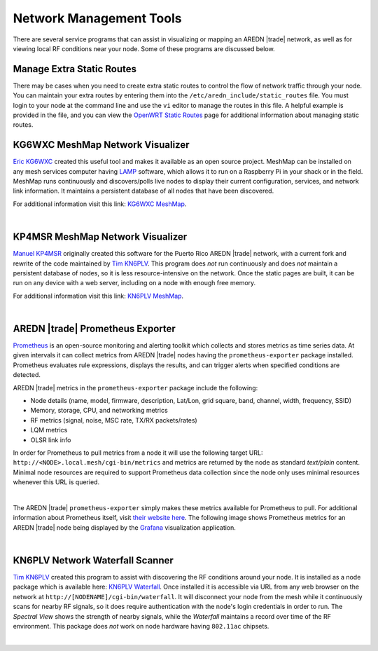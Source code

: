 ========================
Network Management Tools
========================

There are several service programs that can assist in visualizing or mapping an AREDN |trade| network, as well as for viewing local RF conditions near your node. Some of these programs are discussed below.

Manage Extra Static Routes
--------------------------

There may be cases when you need to create extra static routes to control the flow of network traffic through your node. You can maintain your extra routes by entering them into the ``/etc/aredn_include/static_routes`` file. You must login to your node at the command line and use the ``vi`` editor to manage the routes in this file. A helpful example is provided in the file, and you can view the `OpenWRT Static Routes <https://openwrt.org/docs/guide-user/network/routing/routes_configuration>`_ page for additional information about managing static routes.

KG6WXC MeshMap Network Visualizer
---------------------------------

`Eric KG6WXC <https://www.qrz.com/db/KG6WXC>`_ created this useful tool and makes it available as an open source project. MeshMap can be installed on any mesh services computer having `LAMP <https://en.wikipedia.org/wiki/LAMP_(software_bundle)>`_ software, which allows it to run on a Raspberry Pi in your shack or in the field. MeshMap runs continuously and discovers/polls live nodes to display their current configuration, services, and network link information. It maintains a persistent database of all nodes that have been discovered.

For additional information visit this link: `KG6WXC MeshMap <https://gitlab.kg6wxc.net/mesh/meshmap>`_.

.. image:: _images/meshmap-kg6wxc.png
   :alt: KG6WXC MeshMap Display
   :align: center

|

KP4MSR MeshMap Network Visualizer
---------------------------------

`Manuel KP4MSR <https://www.qrz.com/db/KP4MSR>`_ originally created this software for the Puerto Rico AREDN |trade| network, with a current fork and rewrite of the code maintained by `Tim KN6PLV <https://www.qrz.com/db/KN6PLV>`_. This program does *not* run continuously and does *not* maintain a persistent database of nodes, so it is less resource-intensive on the network. Once the static pages are built, it can be run on any device with a web server, including on a node with enough free memory.

For additional information visit this link: `KN6PLV MeshMap <https://github.com/kn6plv/MeshMap>`_.

.. image:: _images/meshmap-kn6plv.png
   :alt: KN6PLV MeshMap Display
   :align: center

|

AREDN |trade| Prometheus Exporter
---------------------------------

`Prometheus <https://en.wikipedia.org/wiki/Prometheus_(software)>`_ is an open-source monitoring and alerting toolkit which collects and stores metrics as time series data. At given intervals it can collect metrics from AREDN |trade| nodes having the ``prometheus-exporter`` package installed. Prometheus evaluates rule expressions, displays the results, and can trigger alerts when specified conditions are detected.

AREDN |trade| metrics in the ``prometheus-exporter`` package include the following:

- Node details (name, model, firmware, description, Lat/Lon, grid square, band, channel, width, frequency, SSID)
- Memory, storage, CPU, and networking metrics
- RF metrics (signal, noise, MSC rate, TX/RX packets/rates)
- LQM metrics
- OLSR link info

In order for Prometheus to pull metrics from a node it will use the following target URL: ``http://<NODE>.local.mesh/cgi-bin/metrics`` and metrics are returned by the node as standard *text/plain* content. Minimal node resources are required to support Prometheus data collection since the node only uses minimal resources whenever this URL is queried.

.. image:: _images/prometheus-exporter.png
   :alt: Prometheus Exporter metrics in text format
   :align: center

|

The AREDN |trade| ``prometheus-exporter`` simply makes these metrics available for Prometheus to pull. For additional information about Prometheus itself, visit `their website here <https://prometheus.io/>`_. The following image shows Prometheus metrics for an AREDN |trade| node being displayed by the `Grafana <https://en.wikipedia.org/wiki/Grafana>`_ visualization application.

.. image:: _images/grafana.png
   :alt: Prometheus Exporter metrics in Grafana
   :align: center

|

KN6PLV Network Waterfall Scanner
--------------------------------

`Tim KN6PLV <https://www.qrz.com/db/KN6PLV>`_ created this program to assist with discovering the RF conditions around your node. It is installed as a node package which is available here: `KN6PLV Waterfall <https://github.com/kn6plv/waterfall>`_. Once installed it is accessible via URL from any web browser on the network at ``http://[NODENAME]/cgi-bin/waterfall``. It will disconnect your node from the mesh while it continuously scans for nearby RF signals, so it does require authentication with the node's login credentials in order to run. The *Spectral View* shows the strength of nearby signals, while the *Waterfall* maintains a record over time of the RF environment. This package does *not* work on node hardware having ``802.11ac`` chipsets.

.. image:: _images/waterfall-kn6plv.png
   :alt: KN6PLV Waterfall Display
   :align: center

|
